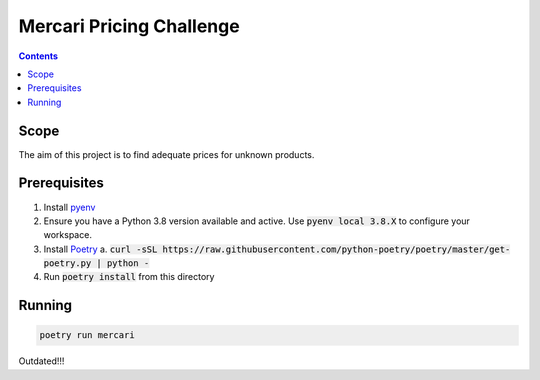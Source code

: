Mercari Pricing Challenge
=========================

.. contents::

Scope
-----

The aim of this project is to find adequate prices for unknown products.


Prerequisites
-------------

1. Install pyenv_
2. Ensure you have a Python 3.8 version available and active.
   Use :code:`pyenv local 3.8.X` to configure your workspace.
3. Install Poetry_
   a. :code:`curl -sSL https://raw.githubusercontent.com/python-poetry/poetry/master/get-poetry.py | python -`
4. Run :code:`poetry install` from this directory

.. _pyenv: https://github.com/pyenv/pyenv/
.. _Poetry: https://poetry.eustace.io/docs/

Running
-------

.. code-block::

    poetry run mercari


Outdated!!!